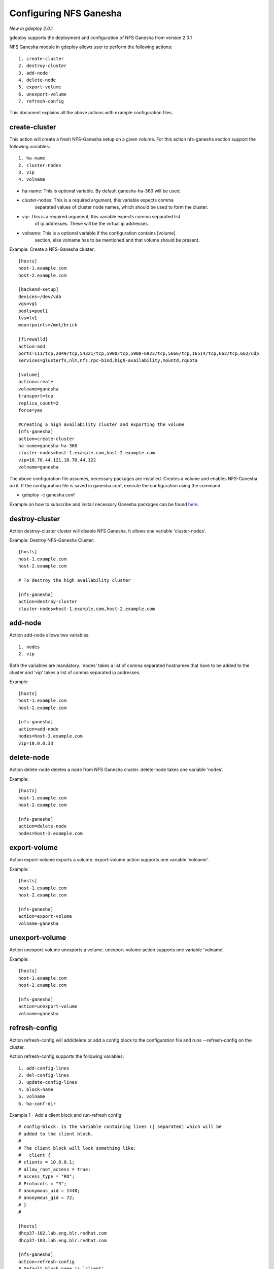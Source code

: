 .. _rst_nfsganesha:

Configuring NFS Ganesha
^^^^^^^^^^^^^^^^^^^^^^^

*New in gdeploy 2.0.1*

gdeploy supports the deployment and configuration of NFS Ganesha from version
2.0.1

NFS Ganesha module in gdeploy allows user to perform the following actions::

  1. create-cluster
  2. destroy-cluster
  3. add-node
  4. delete-node
  5. export-volume
  6. unexport-volume
  7. refresh-config

This document explains all the above actions with example configuration files.

create-cluster
==============

This action will create a fresh NFS-Ganesha setup on a given volume. For this
action nfs-ganesha section support the following variables::

  1. ha-name
  2. cluster-nodes
  3. vip
  4. volname

* ha-name: This is optional variable. By default ganesha-ha-360 will be used.
* cluster-nodes: This is a required argument, this variable expects comma
                 separated values of cluster node names, which should be used to
                 form the cluster.
* vip: This is a required argument, this variable expects comma separated list
       of ip addresses. These will be the virtual ip addresses.
* volname: This is a optional variable if the configuration contains [volume]
           section, else volname has to be mentioned and that volume should be
           present.

Example: Create a NFS-Ganesha cluster::

  [hosts]
  host-1.example.com
  host-2.example.com

  [backend-setup]
  devices=/dev/vdb
  vgs=vg1
  pools=pool1
  lvs=lv1
  mountpoints=/mnt/brick

  [firewalld]
  action=add
  ports=111/tcp,2049/tcp,54321/tcp,5900/tcp,5900-6923/tcp,5666/tcp,16514/tcp,662/tcp,662/udp
  services=glusterfs,nlm,nfs,rpc-bind,high-availability,mountd,rquota

  [volume]
  action=create
  volname=ganesha
  transport=tcp
  replica_count=2
  force=yes

  #Creating a high availability cluster and exporting the volume
  [nfs-ganesha]
  action=create-cluster
  ha-name=ganesha-ha-360
  cluster-nodes=host-1.example.com,host-2.example.com
  vip=10.70.44.121,10.70.44.122
  volname=ganesha


The above configuration file assumes, necessary packages are installed. Creates
a volume and enables NFS-Ganesha on it. If the configuration file is saved in
ganesha.conf, execute the configuration using the command:

* gdeploy -c ganesha.conf

Example on how to subscribe and install necessary Ganesha packages can be found
`here. <https://github.com/gluster-deploy/gdeploy/blob/master/examples/nfs_ganesha.conf>`_

destroy-cluster
===============

Action destroy-cluster cluster will disable NFS Ganesha. It allows one variable
'cluster-nodes'.

Example: Destroy NFS-Ganesha Cluster::

  [hosts]
  host-1.example.com
  host-2.example.com

  # To destroy the high availability cluster

  [nfs-ganesha]
  action=destroy-cluster
  cluster-nodes=host-1.example.com,host-2.example.com

add-node
========

Action add-node allows two variables::

  1. nodes
  2. vip

Both the variables are mandatory. 'nodes' takes a list of comma separated
hostnames that have to be added to the cluster and 'vip' takes a list of comma
separated ip addresses.

Example::

  [hosts]
  host-1.example.com
  host-2.example.com

  [nfs-ganesha]
  action=add-node
  nodes=host-3.example.com
  vip=10.0.0.33


delete-node
===========

Action delete-node deletes a node from NFS Ganesha cluster. delete-node takes
one variable 'nodes'.

Example::

  [hosts]
  host-1.example.com
  host-2.example.com

  [nfs-ganesha]
  action=delete-node
  nodes=host-3.example.com

export-volume
=============

Action export-volume exports a volume. export-volume action supports one
variable 'volname'.

Example::

  [hosts]
  host-1.example.com
  host-2.example.com

  [nfs-ganesha]
  action=export-volume
  volname=ganesha

unexport-volume
===============

Action unexport-volume unexports a volume. unexport-volume action supports one
variable 'volname'.

Example::

  [hosts]
  host-1.example.com
  host-2.example.com

  [nfs-ganesha]
  action=unexport-volume
  volname=ganesha

refresh-config
==============

Action refresh-config will add/delete or add a config block to the configuration
file and runs --refresh-config on the cluster.

Action refresh-config supports the following variables::

  1. add-config-lines
  2. del-config-lines
  3. update-config-lines
  4. block-name
  5. volname
  6. ha-conf-dir

Example 1 - Add a client block and run-refresh config::

  # config-block: is the variable containing lines (| separated) which will be
  # added to the client block.
  #
  # The client block will look something like:
  #   client {
  # clients = 10.0.0.1;
  # allow_root_access = true;
  # access_type = "RO";
  # Protocols = "3";
  # anonymous_uid = 1440;
  # anonymous_gid = 72;
  # }
  #

  [hosts]
  dhcp37-102.lab.eng.blr.redhat.com
  dhcp37-103.lab.eng.blr.redhat.com

  [nfs-ganesha]
  action=refresh-config
  # Default block name is `client'
  block-name=client
  config-block=clients = 10.0.0.1;|allow_root_access = true;|access_type = "RO";|Protocols = "2", "3";|anonymous_uid = 1440;|anonymous_gid = 72;
  volname=ganesha


Example 2 - Add a line and run refresh-config::

  [hosts]
  dhcp37-102.lab.eng.blr.redhat.com
  dhcp37-103.lab.eng.blr.redhat.com

  [nfs-ganesha]
  action=refresh-config
  add-config-lines=clients = 10.0.0.1;|anonymous_gid = 72;
  volname=ganesha

Example 3 - Delete a line and run refresh-config::

  [hosts]
  dhcp37-102.lab.eng.blr.redhat.com
  dhcp37-103.lab.eng.blr.redhat.com

  [nfs-ganesha]
  action=refresh-config
  del-config-lines=client
  volname=ganesha

Example 4 - Update a line and run refresh-config::

  [hosts]
  dhcp37-102.lab.eng.blr.redhat.com
  dhcp37-103.lab.eng.blr.redhat.com

  [nfs-ganesha]
  action=refresh-config
  update-config-lines=access_type = "RW";|anonymous_gid = 72;
  volname=ganesha

Example 5 - Run refresh-config on a volume::

  [hosts]
  dhcp37-102.lab.eng.blr.redhat.com
  dhcp37-103.lab.eng.blr.redhat.com

  [nfs-ganesha]
  action=refresh-config
  volname=ganesha


